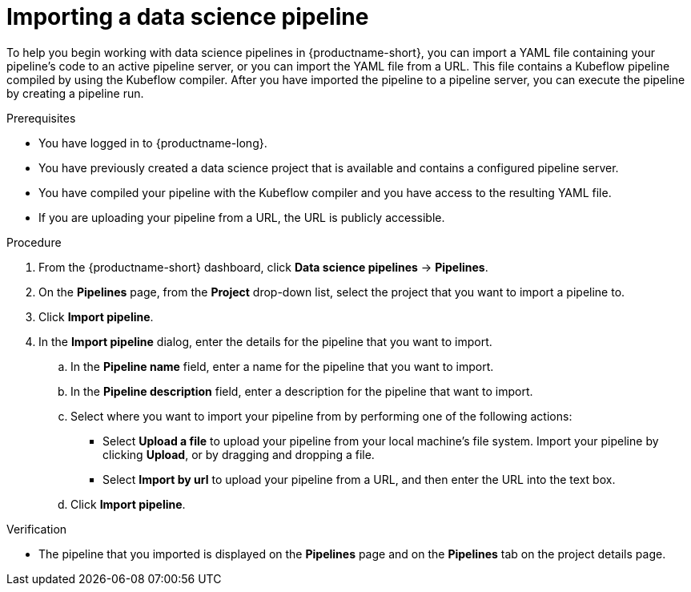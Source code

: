 :_module-type: PROCEDURE

[id="importing-a-data-science-pipeline_{context}"]
= Importing a data science pipeline

[role='_abstract']
To help you begin working with data science pipelines in {productname-short}, you can import a YAML file containing your pipeline's code to an active pipeline server, or you can import the YAML file from a URL. This file contains a Kubeflow pipeline compiled by using the Kubeflow compiler. After you have imported the pipeline to a pipeline server, you can execute the pipeline by creating a pipeline run.

.Prerequisites
* You have logged in to {productname-long}.
* You have previously created a data science project that is available and contains a configured pipeline server.
* You have compiled your pipeline with the Kubeflow compiler and you have access to the resulting YAML file.
* If you are uploading your pipeline from a URL, the URL is publicly accessible. 

.Procedure
. From the {productname-short} dashboard, click *Data science pipelines*  -> *Pipelines*.
. On the *Pipelines* page, from the *Project* drop-down list, select the project that you want to import a pipeline to.
. Click *Import pipeline*.
. In the *Import pipeline* dialog, enter the details for the pipeline that you want to import.
.. In the *Pipeline name* field, enter a name for the pipeline that you want to import.
.. In the *Pipeline description* field, enter a description for the pipeline that want to import.
.. Select where you want to import your pipeline from by performing one of the following actions:
* Select *Upload a file* to upload your pipeline from your local machine's file system. Import your pipeline by clicking *Upload*, or by dragging and dropping a file.
* Select *Import by url* to upload your pipeline from a URL, and then enter the URL into the text box.  
.. Click *Import pipeline*.

.Verification
* The pipeline that you imported is displayed on the *Pipelines* page and on the *Pipelines* tab on the project details page.

//[role='_additional-resources']
//.Additional resources//
